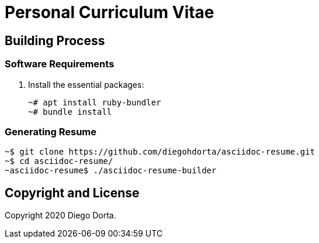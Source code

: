 ifdef::env-github[]
:tip-caption: :bulb:
:note-caption: :information_source:
:important-caption: :heavy_exclamation_mark:
:caution-caption: :fire:
:warning-caption: :warning:
:source-highlighter: :rouge:
endif::[]

= Personal Curriculum Vitae

== Building Process

=== Software Requirements

. Install the essential packages:
+
[source,console]
----
~# apt install ruby-bundler
~# bundle install
----

=== Generating Resume

[source,console]
----
~$ git clone https://github.com/diegohdorta/asciidoc-resume.git
~$ cd asciidoc-resume/
~asciidoc-resume$ ./asciidoc-resume-builder
----

== Copyright and License

Copyright 2020 Diego Dorta.
